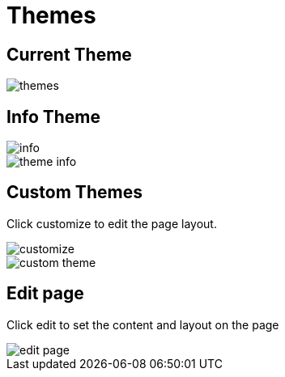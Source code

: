 = Themes

== Current Theme 

image::themes.jpeg[align=center]

== Info Theme 

image::info.png[align=center]

image::theme-info.png[align=center]

== Custom Themes 

Click customize to edit the page layout.

image::customize.png[align=center]

image::custom-theme.jpeg[align=center]

== Edit page

Click edit to set the content and layout on the page

image::edit-page.jpeg[align=center]
